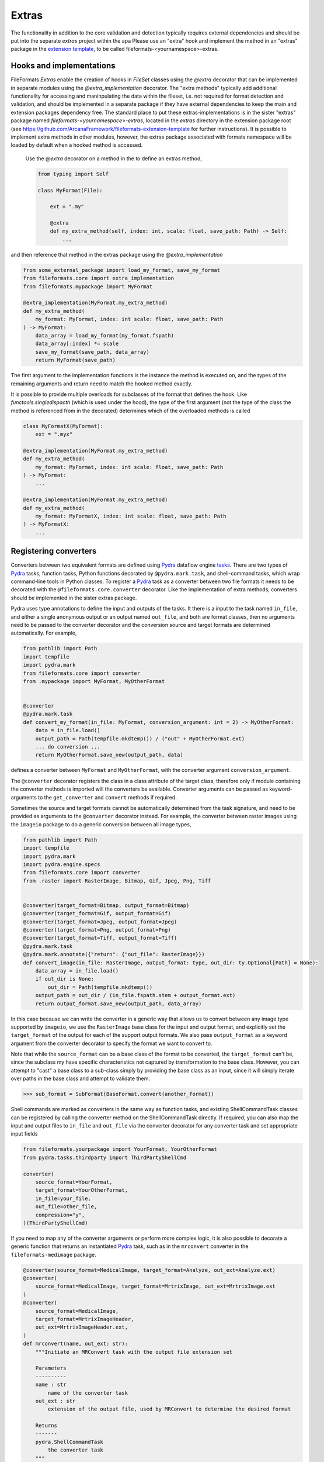 Extras
======

The functionality in addition to the core validation and detection typically requires
external dependencies and should be put into the separate `extras` project within the
apa Please use an "extra" hook and implement the method in an "extras" package in the
`extension template <https://github.com/ArcanaFramework/fileformats-extension-template>`__,
to be called fileformats-<yournamespace>-extras.

Hooks and implementations
-------------------------

FileFormats *Extras* enable the creation of hooks in `FileSet` classes using the `@extra`
decorator that can be implemented in separate modules using the `@extra_implementation`
decorator. The "extra methods" typically add additional functionality for accessing and
maninpulating the data within the fileset, i.e. not required for format detection and
validation, and should be implemented in a separate package if they have external
dependencies to keep the main and extension packages dependency free. The
standard place to put these extras-implementations is in the sister "extras" package
named `fileformats-<yournamespace>-extras`, located in the `extras` directory in the
extension package root (see `<https://github.com/ArcanaFramework/fileformats-extension-template>`__
for further instructions). It is possible to implement extra methods in other modules,
however, the extras package associated with formats namespace will be loaded by default
when a hooked method is accessed.

 Use the `@extra` decorator on a method in the to define an extras method,

 .. code-block:: python

    from typing import Self

    class MyFormat(File):

        ext = ".my"

        @extra
        def my_extra_method(self, index: int, scale: float, save_path: Path) -> Self:
            ...

and then reference that method in the extras package using the `@extra_implementation`

.. code-block:: python

    from some_external_package import load_my_format, save_my_format
    from fileformats.core import extra_implementation
    from fileformats.mypackage import MyFormat

    @extra_implementation(MyFormat.my_extra_method)
    def my_extra_method(
        my_format: MyFormat, index: int scale: float, save_path: Path
    ) -> MyFormat:
        data_array = load_my_format(my_format.fspath)
        data_array[:index] *= scale
        save_my_format(save_path, data_array)
        return MyFormat(save_path)

The first argument to the implementation functions is the instance the method
is executed on, and the types of the remaining arguments and return need to match
the hooked method exactly.

It is possible to provide multiple overloads for subclasses of the format that defines
the hook. Like `functools.singledispacth` (which is used under the hood), the type of
the first argument (not the type of the class the method is referenced from in the decorated)
determines which of the overloaded methods is called


.. code-block:: python

    class MyFormatX(MyFormat):
        ext = ".myx"

    @extra_implementation(MyFormat.my_extra_method)
    def my_extra_method(
        my_format: MyFormat, index: int scale: float, save_path: Path
    ) -> MyFormat:
        ...

    @extra_implementation(MyFormat.my_extra_method)
    def my_extra_method(
        my_format: MyFormatX, index: int scale: float, save_path: Path
    ) -> MyFormatX:
        ...


Registering converters
----------------------

Converters between two equivalent formats are defined using Pydra_ dataflow engine
`tasks <https://pydra.readthedocs.io/en/latest/components.html>`_. There are two types
of Pydra_ tasks, function tasks, Python functions decorated by ``@pydra.mark.task``, and
shell-command tasks, which wrap command-line tools in Python classes. To register a
Pydra_ task as a converter between two file formats it needs to be decorated with the
``@fileformats.core.converter`` decorator. Like the implementation of extra methods,
converters should be implemented in the sister extras package.

Pydra uses type annotations to define the input and outputs of the tasks. It there is
a input to the task named ``in_file``, and either a single anonymous output or an output
named ``out_file``, and both are format classes, then no arguments need to be passed
to the converter decorator and the conversion source and target formats are determined
automatically. For example,

.. code-block:: python

    from pathlib import Path
    import tempfile
    import pydra.mark
    from fileformats.core import converter
    from .mypackage import MyFormat, MyOtherFormat


    @converter
    @pydra.mark.task
    def convert_my_format(in_file: MyFormat, conversion_argument: int = 2) -> MyOtherFormat:
        data = in_file.load()
        output_path = Path(tempfile.mkdtemp()) / ("out" + MyOtherFormat.ext)
        ... do conversion ...
        return MyOtherFormat.save_new(output_path, data)

defines a converter between ``MyFormat`` and ``MyOtherFormat``, with the converter
argument ``conversion_argument``.

The ``@converter`` decorator registers the class in a class attribute of the target class,
therefore only if module containing the converter methods is imported will the converters
be available. Converter arguments can be passed as keyword-arguments to the
``get_converter`` and ``convert`` methods if required.

Sometimes the source and target formats cannot be automatically determined from the
task signature, and need to be provided as arguments to the ``@converter`` decorator
instead. For example, the converter between raster images using the ``imageio`` package
to do a generic conversion between all image types,

.. code-block:: python

    from pathlib import Path
    import tempfile
    import pydra.mark
    import pydra.engine.specs
    from fileformats.core import converter
    from .raster import RasterImage, Bitmap, Gif, Jpeg, Png, Tiff


    @converter(target_format=Bitmap, output_format=Bitmap)
    @converter(target_format=Gif, output_format=Gif)
    @converter(target_format=Jpeg, output_format=Jpeg)
    @converter(target_format=Png, output_format=Png)
    @converter(target_format=Tiff, output_format=Tiff)
    @pydra.mark.task
    @pydra.mark.annotate({"return": {"out_file": RasterImage}})
    def convert_image(in_file: RasterImage, output_format: type, out_dir: ty.Optional[Path] = None):
        data_array = in_file.load()
        if out_dir is None:
            out_dir = Path(tempfile.mkdtemp())
        output_path = out_dir / (in_file.fspath.stem + output_format.ext)
        return output_format.save_new(output_path, data_array)

In this case because we can write the converter in a generic way that allows us to convert
between any image type supported by ``imageio``, we use the ``RasterImage`` base class
for the input and output format, and explicitly set the ``target_format`` of the output
for each of the support output formats. We also pass ``output_format`` as a keyword argument
from the converter decorator to specify the format we want to convert to.

Note that while the ``source_format`` can be a base class of the format to be converted,
the ``target_format`` can't be, since the subclass my have specific characteristics not
captured by transformation to the base class. However, you can attempt to "cast" a
base class to a sub-class simply by providing the base class as an input, since it will
simply iterate over paths in the base class and attempt to validate them.

.. code-block:: python

    >>> sub_format = SubFormat(BaseFormat.convert(another_format))

Shell commands are marked as converters in the same way as function tasks, and existing
ShellCommandTask classes can be registered by calling the converter method on the ShellCommandTask
directly. If required, you can also map the input and output files to ``in_file`` and
``out_file`` via the converter decorator for any converter task and set appropriate
input fields

.. code-block:: python

    from fileformats.yourpackage import YourFormat, YourOtherFormat
    from pydra.tasks.thirdparty import ThirdPartyShellCmd

    converter(
        source_format=YourFormat,
        target_format=YourOtherFormat,
        in_file=your_file,
        out_file=other_file,
        compression="y",
    )(ThirdPartyShellCmd)

If you need to map any of the converter arguments or perform more complex logic, it is
also possible to decorate a generic function that returns an instantiated Pydra_ task,
such as in the ``mrconvert`` converter in the ``fileformats-medimage`` package.

.. code-block:: python

    @converter(source_format=MedicalImage, target_format=Analyze, out_ext=Analyze.ext)
    @converter(
        source_format=MedicalImage, target_format=MrtrixImage, out_ext=MrtrixImage.ext
    )
    @converter(
        source_format=MedicalImage,
        target_format=MrtrixImageHeader,
        out_ext=MrtrixImageHeader.ext,
    )
    def mrconvert(name, out_ext: str):
        """Initiate an MRConvert task with the output file extension set

        Parameters
        ----------
        name : str
            name of the converter task
        out_ext : str
            extension of the output file, used by MRConvert to determine the desired format

        Returns
        -------
        pydra.ShellCommandTask
            the converter task
        """
        return pydra_mrtrix3_utils.MRConvert(name=name, out_file="out" + out_ext)


Since converter tasks rely on Pydra_, which should be added as an "extended" dependency,
they are not loaded by default. However, if there is a package at
``fileformats.<namespace>.converters``, it will be attempted to be imported and throw
a warning if the import fails, when get_converter is called on a format in that
namespace.


.. warning::
    If the converters aren't imported successfully, then you will receive a
    ``FormatConversionError`` error saying there are no converters between FormatA and
    FormatB.


.. _`IANA Media Types`: https://www.iana_mime.org/assignments/media-types/media-types.xhtml
.. _Pydra: https://pydra.readthedocs.io
